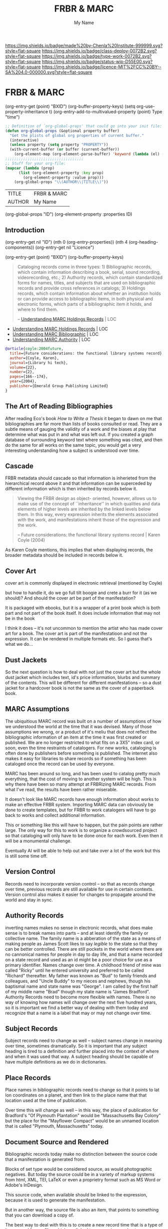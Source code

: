 #   -*- mode: org; fill-column: 60 -*-

#+TITLE: FRBR & MARC
#+STARTUP: showall
#+TOC: headlines 4
#+PROPERTY: filename
#+AUTHOR: My Name

[[https://img.shields.io/badge/made%20by-Chenla%20Institute-999999.svg?style=flat-square]] 
[[https://img.shields.io/badge/class-deploy-0072B2.svg?style=flat-square]]
[[https://img.shields.io/badge/type-work-0072B2.svg?style=flat-square]]
[[https://img.shields.io/badge/status-wip-D55E00.svg?style=flat-square]]
[[https://img.shields.io/badge/licence-MIT%2FCC%20BY--SA%204.0-000000.svg?style=flat-square]]

* FRBR & MARC
:PROPERTIES:
:CUSTOM_ID: 
:Name:      /home/deerpig/proj/chenla/bmf/bmf-frbr-and-marc.org
:Created:   2017-11-15T14:33@Prek Leap (11.642600N-104.919210W)
:ID:        be4151b5-6cba-4cbb-898b-170c585f292e
:VER:       564003247.278974270
:GEO:       48P-491193-1287029-15
:BXID:      proj:UCW4-2406
:Class:     deploy
:Type:      work
:Status:    wip
:Licence:   MIT/CC BY-SA 4.0
:END:

(org-entry-get (point) "BXID")
(org-buffer-property-keys)
(setq org-use-property-inheritance t)
(org-entry-add-to-multivalued-property (point) Type "time")

 #+BEGIN_SRC emacs-lisp
;; Definition of `org-global-props' that could go into your init file:
(defun org-global-props (&optional property buffer)
  "Get the plists of global org properties of current buffer."
  (interactive)
  (unless property (setq property "PROPERTY"))
  (with-current-buffer (or buffer (current-buffer))
    (org-element-map (org-element-parse-buffer) 'keyword (lambda (el) (when (string-match property (org-element-property :key el)) el)))))
;;;;;;;;;;;;;;;;;;;;;;;;;;;;;;;;;;;
;; Stuff for your org-file:
(mapcar (lambda (prop)
      (list (org-element-property :key prop)
        (org-element-property :value prop)))
    (org-global-props "\\(AUTHOR\\|TITLE\\)"))
  #+END_SRC

  #+RESULTS:
  | TITLE  | FRBR & MARC |
  | AUTHOR | My Name     |

(org-global-props "ID")
(org-element-property :properties ID)


** Introduction
:PROPERTIES:
:ID:       6675e25d-d370-4545-9e0f-57e4651784ff
:END:

(org-entry-get nil "ID")
(nth 0 (org-entry-properties))
(nth 4 (org-heading-components))
(org-entry-get nil "Licence")

(org-entry-get (point) "BXID")
(org-buffer-property-keys)


#+begin_quote
Cataloging records come in three types: 1) Bibliographic
records, which contain information describing a book,
serial, sound recording, videorecording, etc.; 2) Authority
records, which contain standardized forms for names, titles,
and subjects that are used on bibliographic records and
provide cross references in catalogs; 3) Holdings records,
which contain information about whether an institution holds
or can provide access to bibliographic items, in both
physical and electronic forms, which parts of a
bibliographic item it holds, and where to find them.

-- [[https://www.loc.gov/marc/umh/UMHpt1-6.html][Understanding MARC Holdings Records]] | LOC
#+end_quote

 - [[https://www.loc.gov/marc/umh/UMHpt1-6.html][Understanding MARC Holdings Records]] | LOC
 - [[https://www.loc.gov/marc/umb/][Understanding MARC Bibliographic]] | LOC
 - [[https://www.loc.gov/marc/uma/][Understanding MARC Authority]] | LOC

#+begin_src bibtex
@article{coyle:2004future,
  title={Future considerations: the functional library systems record},
  author={Coyle, Karen},
  journal={Library hi tech},
  volume={22},
  number={2},
  pages={166--174},
  year={2004},
  publisher={Emerald Group Publishing Limited}
}
#+end_src


** The Art of Reading Bibliographies

After reading Eco's book /How to Write a Thesis/ it began to
dawn on me that bibliographies are far more than lists of
books consulted or read.  They are a subtle means of gauging
the validity of a work and the biases at play that determine
what was put in and what was left out.  If you created a
graph database of surrounding keyword text where something
was cited, and then do the same for all works on the same
topic, you would get a very interesting understanding how a
subject is understood over time.

** Cascade

FRBR metadata should cascade so that information is
inherieted from the hierarchical record above it and that
information can be superceded by different information which
is then inherited by records below it.

#+begin_quote
Viewing the FRBR design as object- oriented, however, allows
us to make use of the concept of ``inheritance'' in which
qualities and data elements of higher levels are inherited
by the linked levels below them. In this way, every
expression inherits the elements associated with the work,
and manifestations inherit those of the expression and the
work.

-- Future considerations: the functional library systems
   record | Karen Coyle (2004)
#+end_quote

As Karen Coyle mentions, this implies that when displaying
records, the broader metadata should be included in records
below it.


** Cover Art 

cover art is commonly displayed in electronic retrieval
(mentioned by Coyle)

but how to handle it, do we go full tilt boogie and crete a
burr for it  (as we should)?  And should  the cover art be
part of the manifestation?

It is packaged with ebooks, but it is a wrapper of a print
book which is both part and not part of the book itself.  It
does include information that may not be in the book

I think it does -- it's not uncommon to mention the artist
who has made cover art for a book.  The cover art is part
of the manifestatioon and not the expression.  It can be
rendered in multiple formats etc.  So I guess that's what we
do...

** Dust Jackets

So the next question is how to deal with not just the cover
art but the whole dust jacket which includes text, id's
price information, blurbs and summary of the contents.  This
will be different for different manifestations -- so a dust
jacket for a hardcover book is not the same as the cover of
a paperback book.

** MARC Assumptions

The ubiquitious MARC record was built on a number of
assumptions of how we understood the world at the time that
it was devised.  Many of those assumptions we wrong, or a
product of it's meliu that does not reflect the
bibliographic information of an item at the time it was
first created or published.  We are no longer restricted to
what fits on a 3X5" index card, or soon, even the time
restraints of catalogers.  For new works, cataloging is
often done by publishers before something is published.  The
internet also makes it easy for libraries to share records
so if something has been cataloged once the record can be
used by everyone.

MARC has been around so long, and has been used to catalog
pretty much everything, that the cost of moving to another
system will be high.  This is why there have been so many
attempt at FRBRizing MARC records.  From what I've read, the
results have been rather miserable.

It doesn't look like MARC records have enough information
about works to make an effective FRBR system.  Importing
MARC data can obviously be done to create templates, but for
FRBR to work catalogers will have to go back to works and
collect additional information.

This or something like this will have to happen, but the
pain points are rather large.  The only way for this to work
is to organize a crowdsourced project so that cataloging
will only have to be done once for each work.  Even then it
will be a monumental challenge.

Eventually AI will be able to help out and take over a lot
of the work but this is still some time off.  

** Version Control

Records need to incorporate version control -- so that as
records change over time, previous records are still
available for use in certain contexts.  Version control also
makes it easier for changes to propagate around the world
and stay in sync.

** Authority Records

inverting names makes no sense in electronic records, what
does make sense is to break names into parts -- and at least
identify the family or collective name.  The family name is
a abberation of the state as a means of making people as
James Scott likes to say /legible/ to the state so that they
can be better controlled.  There are still pockets in the
world where there are no cannonical names for people in day
to day life, and that a name recorded on a state record and
used as an id might be a poor choice for use as a primary
identifier.  Names change over time.  A childhood friend of
mine was called "Ricky" until he entered university and
preferred to be called "Richard" thereafter.  My father was
known as "Bud" to family friends and colleagues, and "Uncle
Buddy" to my nieces and nephews, though his baptismal name
and state name was "George".  I am called by the first half
of my middle name "Brad" though my state name is "James
Bradford".  Authority Records need to become more flexible
with names.  There is no way of knowing how names will
change over the next five hundred years, so it is important
we find a better way of dealing with them today and
recognize that a name is a label that may or may not change
over time.

** Subject Records

Subject records need to change as well -- subject names
change in meaning over time, sometimes dramatically.  So it
is important that any subject heading is tired to a
definition and further placed into the context of where and
when it was used that way.  A subject heading should be
capable of have multiple definitions as we do in
dictionaries.

** Place Records
 
Place names in bibliographic records need to change so that
it points to lat lon coordinates on a planet, and then link
to the place name that that location used at the time of
publication.

Over time this will change as well -- in this way, the place
of publication for Bradford's "Of Plymouth Plantation" would
be "Massachusetts Bay Colony" but the place for the
"Mayflower Compact" would be an unnamed location that is
called "Plymouth, Massachusetts" today.

** Document Source and Rendered

Bibliographic records today make no distinction between the
source code that a manifestation is generated from.

Blocks of set type would be considered source, as would
photographic negatives.  But today the source could be in a
variety of markup systems from html, XML, TEI, LaTeX or even
a proprietry format such as MS Word or Adobe's InDesign.

This source code, when available should be linked to the
expression, because it is used to generate the
manifestation.

But in another way, the source file is also an item, that
points to something that you can download a copy of.

The best way to deal with this is to create a new record
time that is a type of item record for src files which are
linked to expressions and not manifestations.

Wikipedia points links to images, not to the image, but to
the record that describes the image.

** Element/Key/Field names

Every time I look at metadata schemes I'm horrified at how
clunky the naming schemes are and how all of them fall
terribly short of what they should be doing.  This has
bothered me for as long as I can remember and has tripped me
up over and over and prevented putting BMF into use.

Aristotle was into categories in a big way.  But they are so
unweildy and complex that I keep thinking that there must be
a more elegant way of doing these things without coming up
with formal ontologies and controlled vocabularies.

I used to argue that people can agree on what to call
something but not what it means.  Agreeing on a label for
something is the cornerstone of communication.  But those
labels are different in different languages, and the labels
drift over time.

Eco's take on bibliographic information is on how to present
enough information for people to know what is being
described and to be able to find it.

Electronic records allow you to do much more -- so that the
records potentially are valuable as data in their own right.

BMF tried to move all labels into attributes instead of
using labels as element names.  Elements are baked in and
aren't very flexible.  But an attribute is something else,
it is just a label.... which is not a hard coded item in a
controlled vocabulary.

What if the controlled vocabulary was just made up of a list
of unique ids that you can match up with any label you
want.  The id is associated with a definition.  The
definition can be as long and detailed as you want -- and
there should be tests that you can run on the value given
for that id that given an indication if the value matches
or belongs to that key.

Then we can be far more flexible about key names.  They can
be verbose or cryptic or anything inbetween and they don't
matter because they are just unique labels within a set of
records that are consistent and point to a definition.

Definitions are described as having thesurus relationships
to other concepts -- so the concepts are a DAG -- very
useful.

Anyone can design a label set and map it to the id scheme.

** Record Structure Notes

/works/ are mutually exclusive and are not bound to a
physical object

 - an introduction is a separate work from the main body of
   text it introduces.
 - decorative illustrations are a separate work from the
   work they illustrate
 - critical notes, comentary etc are a separate works.


/expressions/ can be made up of one or more works

minor changes to a work -- that can be summed up in a list
of a couple pages in length should be ignored when
determining if something should be a separate expression or
not.  Those differences are important, but not for
cataloging.  They can eventually be incorporated as diffs
from the reference text.  This will eventually be automated
and will make life for scholars far easier and identify how
errors and corrections propagate through editions over time.


/manifetations/ are specific editions of an expression

/items/ are specific physical or electronic instances of a
manifestation


  - Work 1:  A Christmas Carol
  - Work 2:  Introduction [to A Christmas Carol] Melissa Samson
  - Work 3:  Introduction [to A Christmas Carol] Wingo Lam
  - Work 4:  Illustrations [to A Chrismas Carol] Bai Ling Chan


  - Exp  1:  A Christas Carol
    - primary work      :  Work1
    - supplemental works:  Work2, Work4

  - Man  1:
    - BT Exp 1
    -
